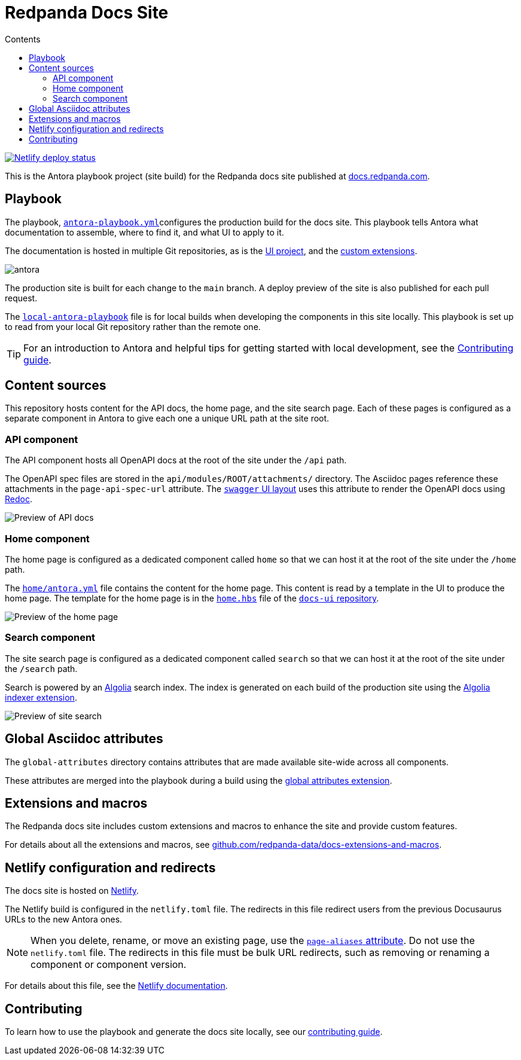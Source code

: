 = Redpanda Docs Site
:url-docs: https://docs.redpanda.com
:url-org: https://github.com/redpanda-data
:url-ui: {url-org}/docs-ui
:url-extensions: {url-org}/docs-extensions-and-macros
:hide-uri-scheme:
:url-contributing: ./meta-docs/CONTRIBUTING.adoc
:url-netlify: https://netlify.com
:url-netlify-docs: https://docs.netlify.com
:url-antora-docs: https://docs.antora.org
:url-redoc: https://github.com/Redocly/redoc
:idprefix:
:idseparator: -
ifdef::env-github[]
:important-caption: :exclamation:
:note-caption: :paperclip:
endif::[]
:toc:
:toc-title: Contents

toc::[]

[link=https://app.netlify.com/sites/incomparable-treacle-75bd5a/deploys]
image::https://api.netlify.com/api/v1/badges/478ad2ac-0538-412c-9df2-4e12216e47af/deploy-status[Netlify deploy status]

This is the Antora playbook project (site build) for the Redpanda docs site published at {url-docs}.

== Playbook

The playbook, link:antora-playbook.yml[`antora-playbook.yml`]configures the production build for the docs site.
This playbook tells Antora what documentation to assemble, where to find it, and what UI to apply to it.

The documentation is hosted in multiple Git repositories, as is the {url-ui}[UI project], and the {url-extensions}[custom extensions].

image::images/antora.svg[]

The production site is built for each change to the `main` branch.
A deploy preview of the site is also published for each pull request.

The link:local-antora-playbook.yml[`local-antora-playbook`] file is for local builds when developing the components in this site locally. This playbook is set up to read from your local Git repository rather than the remote one.

TIP: For an introduction to Antora and helpful tips for getting started with local development, see the link:{url-contributing}[Contributing guide].

== Content sources

This repository hosts content for the API docs, the home page, and the site search page. Each of these pages is configured as a separate component in Antora to give each one a unique URL path at the site root.

=== API component

The API component hosts all OpenAPI docs at the root of the site under the `/api` path.

The OpenAPI spec files are stored in the `api/modules/ROOT/attachments/` directory. The Asciidoc pages reference these attachments in the `page-api-spec-url` attribute. The {url-ui}/blob/main/src/layouts/swagger.hbs[`swagger` UI layout] uses this attribute to render the OpenAPI docs using {url-redoc}[Redoc].

image::images/api.png[Preview of API docs]

=== Home component

The home page is configured as a dedicated component called `home` so that we can host it at the root of the site under the `/home` path.

The link:./home/antora.yml[`home/antora.yml`] file contains the content for the home page. This content is read by a template in the UI to produce the home page. The template for the home page is in the {url-ui}/blob/main/src/partials/home.hbs[`home.hbs`] file of the link:{url-ui}[`docs-ui` repository].

image::images/home.png[Preview of the home page]

=== Search component

The site search page is configured as a dedicated component called `search` so that we can host it at the root of the site under the `/search` path.

Search is powered by an link:{url-algolia}[Algolia] search index. The index is generated on each build of the production site using the {url-extensions}[Algolia indexer extension].

image::images/search.png[Preview of site search]

== Global Asciidoc attributes

The `global-attributes` directory contains attributes that are made available site-wide across all components.

These attributes are merged into the playbook during a build using the {url-extensions}[global attributes extension].

== Extensions and macros

The Redpanda docs site includes custom extensions and macros to enhance the site and provide custom features.

For details about all the extensions and macros, see {url-extensions}.

== Netlify configuration and redirects

The docs site is hosted on link:{url-netlify}[Netlify].

The Netlify build is configured in the `netlify.toml` file. The redirects in this file redirect users from the previous Docusaurus URLs to the new Antora ones.

NOTE: When you delete, rename, or move an existing page, use the {url-antora-docs}/antora/latest/page/page-aliases/[`page-aliases` attribute]. Do not use the `netlify.toml` file. The redirects in this file must be bulk URL redirects, such as removing or renaming a component or component version.

For details about this file, see the link:{url-netlify-docs}/configure-builds/file-based-configuration/[Netlify documentation].

== Contributing

To learn how to use the playbook and generate the docs site locally, see our link:{url-contributing}[contributing guide].